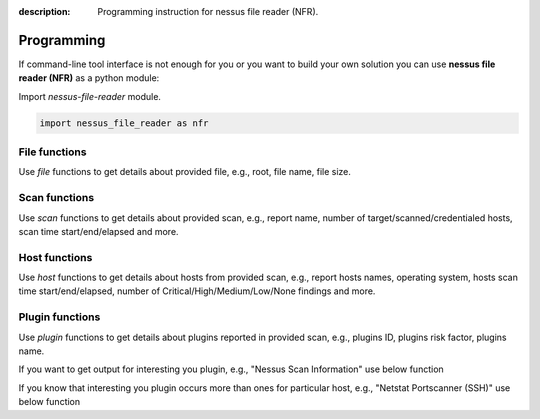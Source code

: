 :description: Programming instruction for nessus file reader (NFR).

Programming
===========

If command-line tool interface is not enough for you or you want to build 
your own solution you can use **nessus file reader (NFR)** as a python module:

Import `nessus-file-reader` module.
   
.. code-block:: python
   
   import nessus_file_reader as nfr

File functions
--------------

Use `file` functions to get details about provided file, e.g., root, file name, file size.
   
.. code-block:: python
   :linenos:
   :emphasize-lines: 5,7,8

   import nessus_file_reader as nfr

   nessus_scan_file = './your_nessus_file.nessus'

   root = nfr.file.nessus_scan_file_root_element(nessus_scan_file)

   file_name = nfr.file.nessus_scan_file_name_with_path(nessus_scan_file)
   file_size = nfr.file.nessus_scan_file_size_human(nessus_scan_file)

   print(f'File name: {file_name}')
   print(f'File size: {file_size}')

Scan functions
--------------

Use `scan` functions to get details about provided scan, e.g., report name, number of target/scanned/credentialed hosts, scan time start/end/elapsed and more.

.. code-block:: python
   :linenos:
   :emphasize-lines: 7-13

   import nessus_file_reader as nfr

   nessus_scan_file = './your_nessus_file.nessus'

   root = nfr.file.nessus_scan_file_root_element(nessus_scan_file)

   report_name = nfr.scan.report_name(root)
   number_of_target_hosts = nfr.scan.number_of_target_hosts(root)
   number_of_scanned_hosts = nfr.scan.number_of_scanned_hosts(root)
   number_of_scanned_hosts_with_credentialed_checks_yes = nfr.scan.number_of_scanned_hosts_with_credentialed_checks_yes(root)
   scan_time_start = nfr.scan.scan_time_start(root)
   scan_time_end = nfr.scan.scan_time_end(root)
   scan_time_elapsed = nfr.scan.scan_time_elapsed(root)

   print(f' Report name: {report_name}')
   print(f' Number of target/scanned/credentialed hosts: {number_of_target_hosts}/{number_of_scanned_hosts}/{number_of_scanned_hosts_with_credentialed_checks_yes}')
   print(f' Scan time START - END (ELAPSED): {scan_time_start} - {scan_time_end} ({scan_time_elapsed})')

Host functions
--------------

Use `host` functions to get details about hosts from provided scan, e.g., report hosts names, operating system, hosts scan time start/end/elapsed, number of Critical/High/Medium/Low/None findings and more.

.. code-block:: python
   :linenos:
   :emphasize-lines: 8-17

   import nessus_file_reader as nfr

   nessus_scan_file = './your_nessus_file.nessus'

   root = nfr.file.nessus_scan_file_root_element(nessus_scan_file)

   for report_host in nfr.scan.report_hosts(root):
      report_host_name = nfr.host.report_host_name(report_host)
      report_host_os = nfr.host.detected_os(report_host)
      report_host_scan_time_start = nfr.host.host_time_start(report_host)
      report_host_scan_time_end = nfr.host.host_time_end(report_host)
      report_host_scan_time_elapsed = nfr.host.host_time_elapsed(report_host)
      report_host_critical = nfr.host.number_of_plugins_per_risk_factor(report_host, 'Critical')
      report_host_high = nfr.host.number_of_plugins_per_risk_factor(report_host, 'High')
      report_host_medium = nfr.host.number_of_plugins_per_risk_factor(report_host, 'Medium')
      report_host_low = nfr.host.number_of_plugins_per_risk_factor(report_host, 'Low')
      report_host_none = nfr.host.number_of_plugins_per_risk_factor(report_host, 'None')

      print(f'  Report host name: {report_host_name}')
      print(f'  Report host OS: {report_host_os}')
      print(f'  Host scan time START - END (ELAPSED): {report_host_scan_time_start} - {report_host_scan_time_end} ({report_host_scan_time_elapsed})')
      print(f'  Critical/High/Medium/Low/None findings: {report_host_critical}/{report_host_high}/{report_host_medium}/{report_host_low}/{report_host_none}')

Plugin functions
----------------

Use `plugin` functions to get details about plugins reported in provided scan, e.g., plugins ID, plugins risk factor, plugins name.

.. code-block:: python
   :linenos:
   :emphasize-lines: 10-12

   import nessus_file_reader as nfr

   nessus_scan_file = './your_nessus_file.nessus'

   root = nfr.file.nessus_scan_file_root_element(nessus_scan_file)

   for report_host in nfr.scan.report_hosts(root):
      report_items_per_host = nfr.host.report_items(report_host)
      for report_item in report_items_per_host:
         plugin_id = int(nfr.plugin.report_item_value(report_item, 'pluginID'))
         risk_factor = nfr.plugin.report_item_value(report_item, 'risk_factor')
         plugin_name = nfr.plugin.report_item_value(report_item, 'pluginName')

         print('\t', plugin_id, '  \t\t\t', risk_factor, '  \t\t\t', plugin_name)


If you want to get output for interesting you plugin, e.g., "Nessus Scan Information" use below function

.. code-block:: python
   :linenos:
   :emphasize-lines: 8

   import nessus_file_reader as nfr

   nessus_scan_file = './your_nessus_file.nessus'

   root = nfr.file.nessus_scan_file_root_element(nessus_scan_file)

   for report_host in nfr.scan.report_hosts(root):
      pido_19506 = nfr.plugin.plugin_output(root, report_host, '19506')

      print(f'Nessus Scan Information Plugin Output:\n{pido_19506}')


If you know that interesting you plugin occurs more than ones for particular host, e.g., "Netstat Portscanner (SSH)" use below function

.. code-block:: python
   :linenos:
   :emphasize-lines: 8

   import nessus_file_reader as nfr

   nessus_scan_file = './your_nessus_file.nessus'

   root = nfr.file.nessus_scan_file_root_element(nessus_scan_file)

   for report_host in nfr.scan.report_hosts(root):
      pidos_14272 = nfr.plugin.plugin_outputs(root, report_host, '14272')

      print(f'All findings for Netstat Portscanner (SSH): \n{pidos_14272}')
